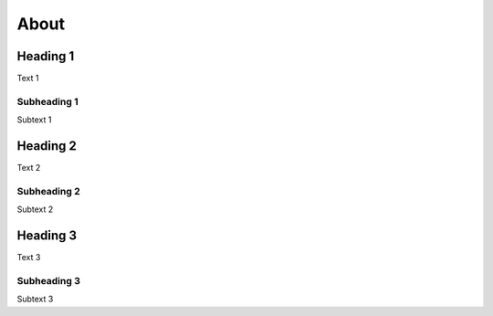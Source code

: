 About
=====

Heading 1
---------

Text 1


Subheading 1
~~~~~~~~~~~~

Subtext 1


Heading 2
---------

Text 2


Subheading 2
~~~~~~~~~~~~

Subtext 2


Heading 3
---------

Text 3


Subheading 3
~~~~~~~~~~~~

Subtext 3